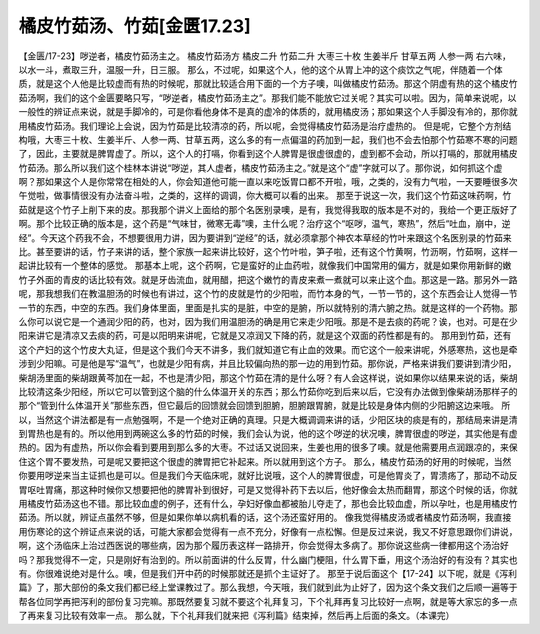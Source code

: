 橘皮竹茹汤、竹茹[金匮17.23]
===================================

【金匮/17-23】哕逆者，橘皮竹茹汤主之。
橘皮竹茹汤方
橘皮二升  竹茹二升  大枣三十枚  生姜半斤  甘草五两  人参一两
右六味，以水一斗，煮取三升，温服一升，日三服。
那么，不过呢，如果这个人，他的这个从胃上冲的这个痰饮之气呢，伴随着一个体质，就是这个人他是比较虚而有热的时候呢，那就比较适合用下面的一个方子噢，叫做橘皮竹茹汤。那这个阴虚有热的这个橘皮竹茹汤啊，我们的这个金匮要略只写，“哕逆者，橘皮竹茹汤主之”。那我们能不能放它过关呢？其实可以啦。因为，简单来说呢，以一般性的辨证点来说，就是手脚冷的，可是你看他身体不是真的虚冷的体质的，就用橘皮汤；那如果这个人手脚没有冷的，那你就用橘皮竹茹汤。我们理论上会说，因为竹茹是比较清凉的药，所以呢，会觉得橘皮竹茹汤是治疗虚热的。
但是呢，它整个方剂结构哦，大枣三十枚、生姜半斤、人参一两、甘草五两，这么多的有一点偏温的药加到一起，我们也不会去怕那个竹茹寒不寒的问题了，因此，主要就是脾胃虚了。所以，这个人的打嗝，你看到这个人脾胃是很虚很虚的，虚到都不会动，所以打嗝的，那就用橘皮竹茹汤。那么所以我们这个桂林本讲说“哕逆，其人虚者，橘皮竹茹汤主之。”就是这个“虚”字就可以了。那你说，如何抓这个虚啊？那如果这个人是你常常在相处的人，你会知道他可能一直以来吃饭胃口都不开啦，哦，之类的，没有力气啦，一天要睡很多次午觉啦，做事情很没有办法奋斗啦，之类的，这样的调调，你大概可以看的出来。
那至于说这一次，我们这个竹茹这味药啊，竹茹就是这个竹子上削下来的皮。那我那个讲义上面给的那个名医别录噢，是有，我觉得我取的版本是不对的，我给一个更正版好了啊。那个比较正确的版本是，这个药是“气味甘，微寒无毒”噢，主什么呢？治疗这个“呕哕，温气，寒热”，然后“吐血，崩中，逆经”。今天这个药我不会，不想要很用力讲，因为要讲到“逆经”的话，就必须拿那个神农本草经的竹叶来跟这个名医别录的竹茹来比。甚至要讲的话，竹子来讲的话，整个家族一起来讲比较好，这个竹叶啦，笋子啦，还有这个竹黄啊，竹沥啊，竹茹啊，这样一起讲比较有一个整体的感觉。
那基本上呢，这个药啊，它是蛮好的止血药啦，就像我们中国常用的偏方，就是如果你用新鲜的嫩竹子外面的青皮的话比较有效。就是牙齿流血，就用醋，把这个嫩竹的青皮来煮一煮就可以来止这个血。那这是一路。那另外一路呢，那我想我们在教温胆汤的时候也有讲过，这个竹的皮就是竹的少阳啦，而竹本身的气，一节一节的，这个东西会让人觉得一节一节的东西，中空的东西。我们身体里面，里面是扎实的是脏，中空的是腑，所以就特别的清六腑之热。就是这样的一个药物。那么你可以说它是一个通润少阳的药，也对，因为我们用温胆汤的确是用它来走少阳哦。那是不是去痰的药呢？诶，也对。可是在少阳来讲它是清凉又去痰的药，可是以阳明来讲呢，它就是又凉润又下降的药，就是这个双面的药性都是有的。
那用到竹茹，还有这个产妇的这个竹皮大丸证，但是这个我们今天不讲多，我们就知道它有止血的效果。而它这个一般来讲呢，外感寒热，这也是牵涉到少阳嘛。可是他是写“温气”，也就是少阳有病，并且比较偏向热的那一边的用到竹茹。那你说，严格来讲我们要讲到清少阳，柴胡汤里面的柴胡跟黄芩加在一起，不也是清少阳，那这个竹茹在清的是什么呀？有人会这样说，说如果你以结果来说的话，柴胡比较清这条少阳经，所以它可以管到这个脑的什么体温开关的东西；那么竹茹你吃到后来以后，它没有办法做到像柴胡汤那样子的那个“管到什么体温开关”那些东西，但它最后的回馈就会回馈到胆腑，胆腑跟胃腑，就是比较是身体内侧的少阳腑这边来哦。
所以，当然这个讲法都是有一点勉强啊，不是一个绝对正确的真理。只是大概调调来讲的话，少阳区块的痰是有的，那结局来讲是清到胃热也是有的。所以他用到两碗这么多的竹茹的时候，我们会认为说，他的这个哕逆的状况噢，脾胃很虚的哕逆，其实他是有虚热的。因为有虚热，所以你会看到要用到那么多的大枣。不过话又说回来，生姜也用的很多了噢。就是他需要用点润跟凉的，来保住这个胃不要发热，可是呢又要把这个很虚的脾胃把它补起来。所以就用到这个方子。
那么，橘皮竹茹汤的好用的时候呢，当然你要用哕逆来当主证抓也是可以。但是我们今天临床呢，就好比说哦，这个人的脾胃很虚，可是他胃炎了，胃溃疡了，那动不动反胃呕吐胃痛，那这种时候你又想要把他的脾胃补到很好，可是又觉得补药下去以后，他好像会太热而翻胃，那这个时候的话，你就用橘皮竹茹汤这也不错。那比较血虚的例子，还有什么，孕妇好像血都被胎儿夺走了，那也会比较血虚，所以孕吐，也是用橘皮竹茹汤。所以就，辨证点虽然不够，但是如果你单以病机看的话，这个汤还蛮好用的。
像我觉得橘皮汤或者橘皮竹茹汤啊，我直接用伤寒论的这个辨证点来说的话，可能大家都会觉得有一点不充分，好像有一点松懈。但是反过来说，我又不好意思跟你们讲说，啊，这个汤临床上治过西医说的哪些病，因为那个履历表这样一路排开，你会觉得太多病了。那你说这些病一律都用这个汤治好吗？那我觉得不一定，只是刚好有治到的。所以前面讲的什么反胃，什么幽门梗阻，什么胃下垂，用这个汤治好的有没有？其实也有。你很难说绝对是什么。噢，但是我们开中药的时候那就还是抓个主证好了。
那至于说后面这个【17-24】以下呢，就是《泻利篇》了，那大部份的条文我们都已经上堂课教过了。那么我想，今天哦，我们就到此为止好了，因为这个条文我们之后顺一遍等于帮各位同学再把泻利的部份复习完嘛。那既然要复习就不要这个礼拜复习，下个礼拜再复习比较好一点啊，就是等大家忘的多一点了再来复习比较有效率一点。
那么就，下个礼拜我们就来把《泻利篇》结束掉，然后再上后面的条文。（本课完）
